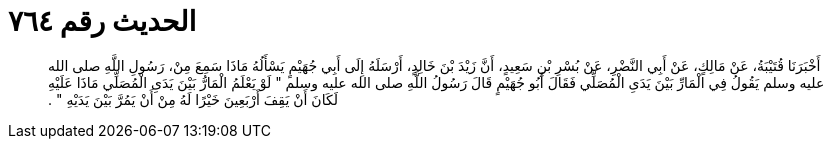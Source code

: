 
= الحديث رقم ٧٦٤

[quote.hadith]
أَخْبَرَنَا قُتَيْبَةُ، عَنْ مَالِكٍ، عَنْ أَبِي النَّضْرِ، عَنْ بُسْرِ بْنِ سَعِيدٍ، أَنَّ زَيْدَ بْنَ خَالِدٍ، أَرْسَلَهُ إِلَى أَبِي جُهَيْمٍ يَسْأَلُهُ مَاذَا سَمِعَ مِنْ، رَسُولِ اللَّهِ صلى الله عليه وسلم يَقُولُ فِي الْمَارِّ بَيْنَ يَدَىِ الْمُصَلِّي فَقَالَ أَبُو جُهَيْمٍ قَالَ رَسُولُ اللَّهِ صلى الله عليه وسلم ‏"‏ لَوْ يَعْلَمُ الْمَارُّ بَيْنَ يَدَىِ الْمُصَلِّي مَاذَا عَلَيْهِ لَكَانَ أَنْ يَقِفَ أَرْبَعِينَ خَيْرًا لَهُ مِنْ أَنْ يَمُرَّ بَيْنَ يَدَيْهِ ‏"‏ ‏.‏